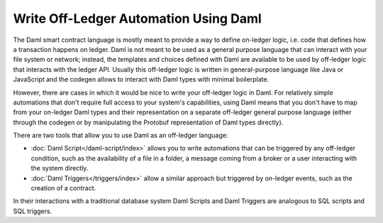 .. Copyright (c) 2022 Digital Asset (Switzerland) GmbH and/or its affiliates. All rights reserved.
.. SPDX-License-Identifier: Apache-2.0

Write Off-Ledger Automation Using Daml
======================================

The Daml smart contract language is mostly meant to provide a way to define on-ledger logic, i.e.
code that defines how a transaction happens on ledger. Daml is not meant to be used as a general purpose language that can interact with your
file system or network; instead, the templates and choices defined with Daml
are available to be used by off-ledger logic that interacts with the ledger API. Usually this
off-ledger logic is written in general-purpose language like Java or JavaScript and the codegen
allows to interact with Daml types with minimal boilerplate.

However, there are cases in which it would be nice to write your off-ledger logic in Daml. For relatively simple automations that don't require full access to your
system's capabilities, using Daml means that you don't have to map from your on-ledger Daml types
and their representation on a separate off-ledger general purpose language (either through the
codegen or by manipulating the Protobuf representation of Daml types directly).

There are two tools that allow you to use Daml as an off-ledger language:

- :doc:`Daml Script</daml-script/index>` allows you to write automations that can be triggered
  by any off-ledger condition, such as the availability of a file in a folder, a message
  coming from a broker or a user interacting with the system directly.

- :doc:`Daml Triggers</triggers/index>` allow a similar approach but
  triggered by on-ledger events, such as the creation of a contract.

In their interactions with a traditional database system Daml Scripts and Daml
Triggers are analogous to SQL scripts and SQL triggers.

